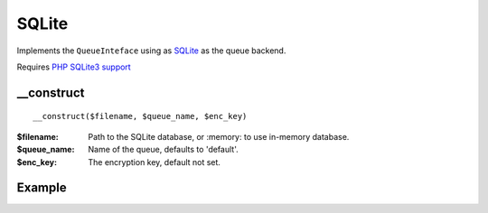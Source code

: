 SQLite
======

Implements the ``QueueInteface`` using as `SQLite <http://www.sqlite.org>`_ as the queue backend.

Requires `PHP SQLite3 support <http://www.php.net/manual/en/book.sqlite3.php>`_

__construct
...........

::

  __construct($filename, $queue_name, $enc_key)

:$filename: Path to the SQLite database, or :memory: to use in-memory database.
:$queue_name:  Name of the queue, defaults to 'default'.
:$enc_key: The encryption key, default not set.


.. seealso::

   For using sqlite3 databases encrypted you need to install
   sqlcipher: `sqlcipher.net <http://sqlcipher.net/>`_.


Example
.......

.. code-block:: php
   :linenos:
   :emphasize-lines: 5

   <?php

    require_once 'dalmp.php';

    $queue = new DALMP\Queue(new DALMP\Queue\SQLite('/tmp/dalmp_queue.db'));

    echo 'enqueue status: ', var_dump($queue->enqueue('this is a teste'));

    echo 'dequeue all: ', print_r($queue->dequeue(), true);

    echo 'dequeue only 3: ', print_r($queue->dequeue(3), true);

    echo 'delete from queue: ', var_dump($queue->delete(63));


.. seealso::

   `Queue Examples <https://github.com/nbari/DALMP/tree/master/examples/queue>`_.
